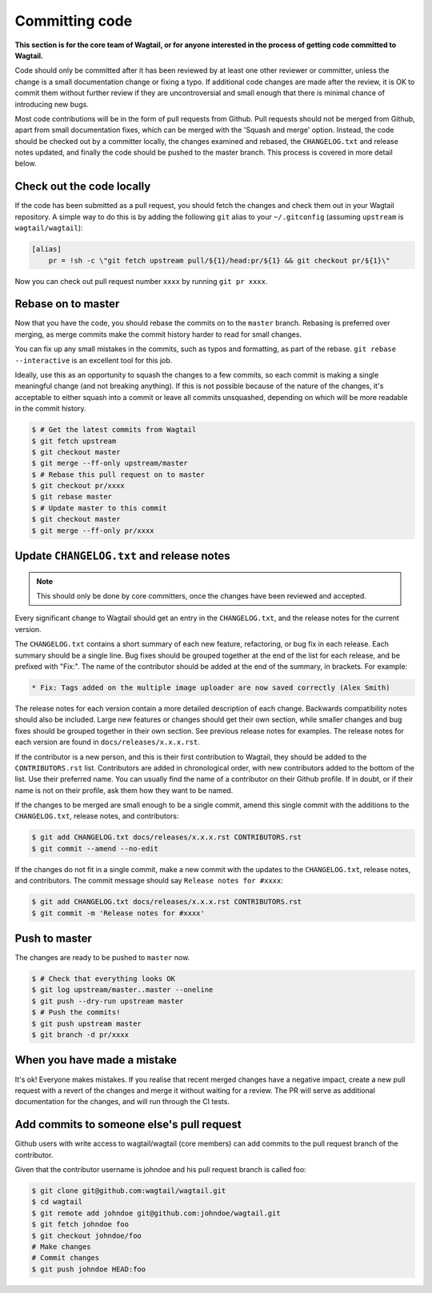 ===============
Committing code
===============

**This section is for the core team of Wagtail, or for anyone interested in the process of getting code committed to Wagtail.**

Code should only be committed after it has been reviewed
by at least one other reviewer or committer,
unless the change is a small documentation change or fixing a typo.
If additional code changes are made after the review, it is OK to commit them
without further review if they are uncontroversial and small enough that
there is minimal chance of introducing new bugs.

Most code contributions will be in the form of pull requests from Github.
Pull requests should not be merged from Github, apart from small documentation fixes,
which can be merged with the 'Squash and merge' option. Instead, the code should
be checked out by a committer locally, the changes examined and rebased,
the ``CHANGELOG.txt`` and release notes updated,
and finally the code should be pushed to the master branch.
This process is covered in more detail below.

Check out the code locally
==========================

If the code has been submitted as a pull request,
you should fetch the changes and check them out in your Wagtail repository.
A simple way to do this is by adding the following ``git`` alias to your ``~/.gitconfig`` (assuming ``upstream`` is ``wagtail/wagtail``):

.. code-block:: text

    [alias]
        pr = !sh -c \"git fetch upstream pull/${1}/head:pr/${1} && git checkout pr/${1}\"

Now you can check out pull request number ``xxxx`` by running ``git pr xxxx``.

Rebase on to master
===================

Now that you have the code, you should rebase the commits on to the ``master`` branch.
Rebasing is preferred over merging,
as merge commits make the commit history harder to read for small changes.

You can fix up any small mistakes in the commits,
such as typos and formatting, as part of the rebase.
``git rebase --interactive`` is an excellent tool for this job.

Ideally, use this as an opportunity to squash the changes to a few commits, so
each commit is making a single meaningful change (and not breaking anything).
If this is not possible because of the nature of the changes, it's acceptable
to either squash into a commit or leave all commits unsquashed,
depending on which will be more readable in the commit history.

.. code-block:: console

    $ # Get the latest commits from Wagtail
    $ git fetch upstream
    $ git checkout master
    $ git merge --ff-only upstream/master
    $ # Rebase this pull request on to master
    $ git checkout pr/xxxx
    $ git rebase master
    $ # Update master to this commit
    $ git checkout master
    $ git merge --ff-only pr/xxxx

Update ``CHANGELOG.txt`` and release notes
==========================================

.. note::

    This should only be done by core committers, once the changes have been reviewed and accepted.

Every significant change to Wagtail should get an entry in the ``CHANGELOG.txt``,
and the release notes for the current version.

The ``CHANGELOG.txt`` contains a short summary of each new feature, refactoring, or bug fix in each release.
Each summary should be a single line.
Bug fixes should be grouped together at the end of the list for each release,
and be prefixed with "Fix:".
The name of the contributor should be added at the end of the summary, in brackets.
For example:

.. code-block:: text

     * Fix: Tags added on the multiple image uploader are now saved correctly (Alex Smith)

The release notes for each version contain a more detailed description of each change.
Backwards compatibility notes should also be included.
Large new features or changes should get their own section,
while smaller changes and bug fixes should be grouped together in their own section.
See previous release notes for examples.
The release notes for each version are found in ``docs/releases/x.x.x.rst``.

If the contributor is a new person, and this is their first contribution to Wagtail,
they should be added to the ``CONTRIBUTORS.rst`` list.
Contributors are added in chronological order,
with new contributors added to the bottom of the list.
Use their preferred name.
You can usually find the name of a contributor on their Github profile.
If in doubt, or if their name is not on their profile, ask them how they want to be named.

If the changes to be merged are small enough to be a single commit,
amend this single commit with the additions to
the ``CHANGELOG.txt``, release notes, and contributors:

.. code-block:: console

    $ git add CHANGELOG.txt docs/releases/x.x.x.rst CONTRIBUTORS.rst
    $ git commit --amend --no-edit

If the changes do not fit in a single commit, make a new commit with the updates to
the ``CHANGELOG.txt``, release notes, and contributors.
The commit message should say ``Release notes for #xxxx``:

.. code-block:: console

    $ git add CHANGELOG.txt docs/releases/x.x.x.rst CONTRIBUTORS.rst
    $ git commit -m 'Release notes for #xxxx'

Push to master
==============

The changes are ready to be pushed to ``master`` now.

.. code-block:: console

    $ # Check that everything looks OK
    $ git log upstream/master..master --oneline
    $ git push --dry-run upstream master
    $ # Push the commits!
    $ git push upstream master
    $ git branch -d pr/xxxx

When you have made a mistake
============================

It's ok! Everyone makes mistakes. If you realise that recent merged changes
have a negative impact, create a new pull request with a revert of the changes
and merge it without waiting for a review. The PR will serve as additional
documentation for the changes, and will run through the CI tests.


Add commits to someone else's pull request
==========================================

Github users with write access to wagtail/wagtail (core members) can add
commits to the pull request branch of the contributor.

Given that the contributor username is johndoe and his pull request branch is called foo:

.. code-block:: console

    $ git clone git@github.com:wagtail/wagtail.git
    $ cd wagtail
    $ git remote add johndoe git@github.com:johndoe/wagtail.git
    $ git fetch johndoe foo
    $ git checkout johndoe/foo
    # Make changes
    # Commit changes
    $ git push johndoe HEAD:foo
